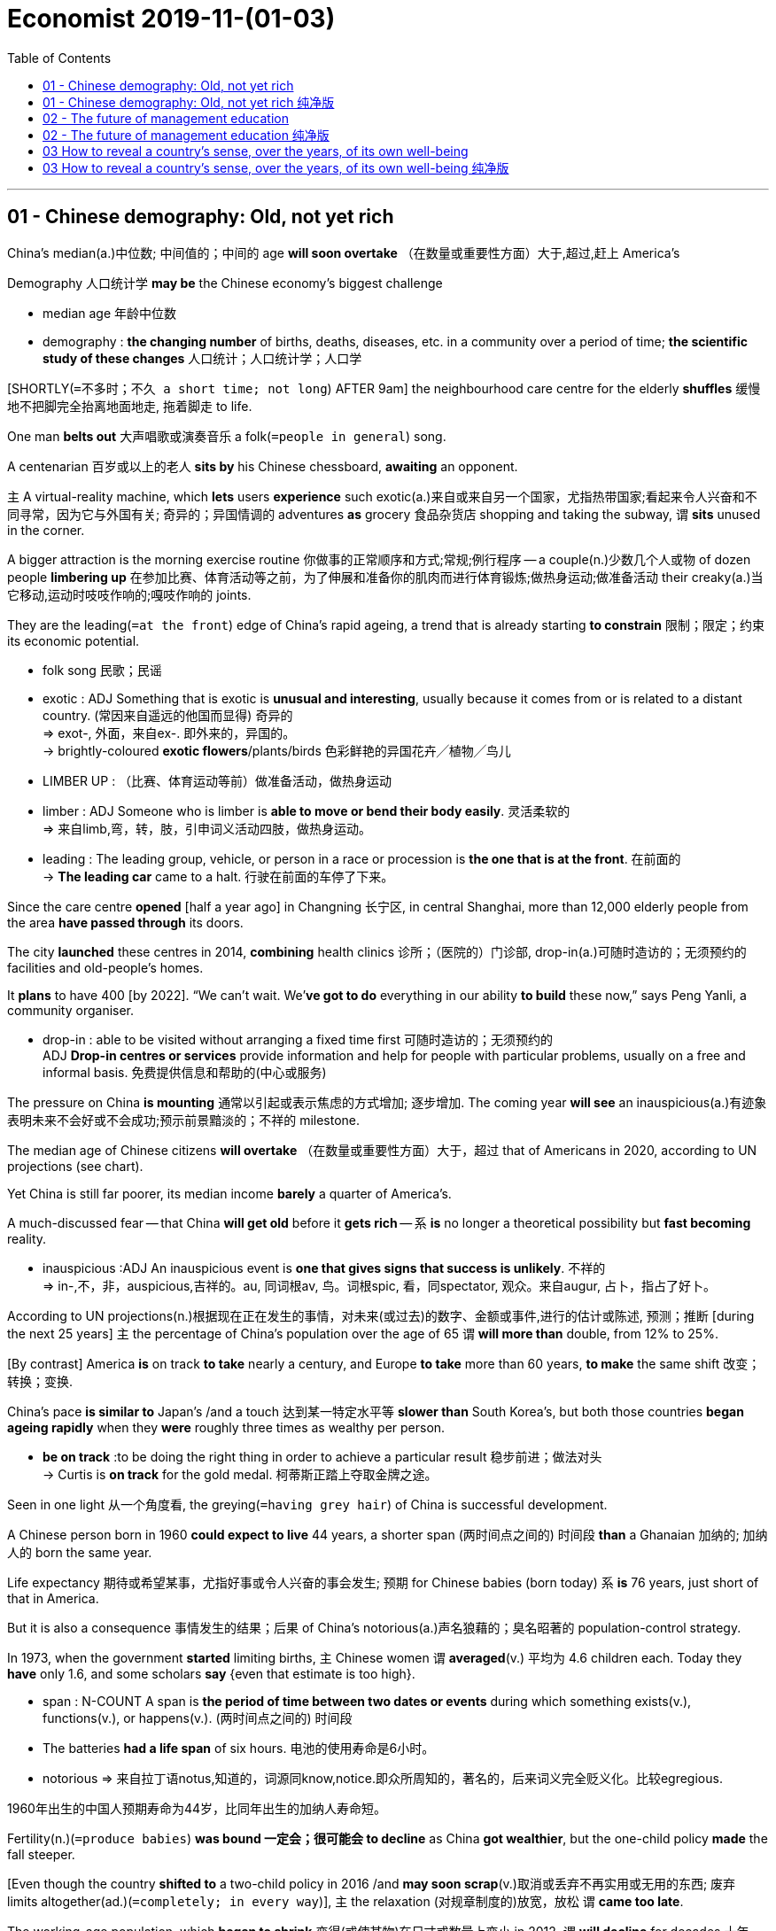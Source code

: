 
= Economist 2019-11-(01-03)
:toc:

---

== 01 - Chinese demography: Old, not yet rich


China’s median(a.)中位数; 中间值的；中间的 age *will soon overtake* （在数量或重要性方面）大于,超过,赶上 America’s

Demography 人口统计学 *may be* the Chinese economy’s biggest challenge
====
- median age 年龄中位数
- demography :  *the changing number* of births, deaths, diseases, etc. in a community over a period of time; *the scientific study of these changes* 人口统计；人口统计学；人口学
====

[SHORTLY(`=不多时；不久 a short time; not long`) AFTER 9am] the neighbourhood care centre for the elderly *shuffles* 缓慢地不把脚完全抬离地面地走, 拖着脚走 to life.

One man *belts out* 大声唱歌或演奏音乐 a folk(`=people in general`) song.

A centenarian 百岁或以上的老人 *sits by* his Chinese chessboard, *awaiting* an opponent.

`主` A virtual-reality machine, which *lets* users *experience* such exotic(a.)来自或来自另一个国家，尤指热带国家;看起来令人兴奋和不同寻常，因为它与外国有关; 奇异的；异国情调的 adventures *as* grocery 食品杂货店 shopping and taking the subway, `谓` *sits* unused in the corner.

A bigger attraction is the morning exercise routine 你做事的正常顺序和方式;常规;例行程序 -- a couple(n.)少数几个人或物 of dozen people *limbering up* 在参加比赛、体育活动等之前，为了伸展和准备你的肌肉而进行体育锻炼;做热身运动;做准备活动 their creaky(a.)当它移动,运动时吱吱作响的;嘎吱作响的 joints.

They are the leading(`=at the front`) edge of China’s rapid ageing, a trend that is already starting *to constrain* 限制；限定；约束 its economic potential.

====
- folk song 民歌；民谣
- exotic : ADJ Something that is exotic is *unusual and interesting*, usually because it comes from or is related to a distant country. (常因来自遥远的他国而显得) 奇异的 +
=> exot-, 外面，来自ex-. 即外来的，异国的。 +
-> brightly-coloured *exotic flowers*/plants/birds 色彩鲜艳的异国花卉╱植物╱鸟儿

- LIMBER UP : （比赛、体育运动等前）做准备活动，做热身运动
- limber : ADJ Someone who is limber is *able to move or bend their body easily*. 灵活柔软的 +
=> 来自limb,弯，转，肢，引申词义活动四肢，做热身运动。

- leading : The leading group, vehicle, or person in a race or procession is *the one that is at the front*. 在前面的 +
-> *The leading car* came to a halt.  行驶在前面的车停了下来。
====

Since the care centre *opened* [half a year ago] in Changning 长宁区, in central Shanghai, more than 12,000 elderly people from the area *have passed through* its doors.

The city *launched* these centres in 2014, *combining* health clinics 诊所；（医院的）门诊部, drop-in(a.)可随时造访的；无须预约的 facilities and old-people’s homes.

It *plans* to have 400 [by 2022]. “We can’t wait. We’*ve got to do* everything in our ability *to build* these now,” says Peng Yanli, a community organiser.
====
- drop-in :  able to be visited without arranging a fixed time first 可随时造访的；无须预约的 +
ADJ *Drop-in centres or services* provide information and help for people with particular problems, usually on a free and informal basis. 免费提供信息和帮助的(中心或服务) 
====

The pressure on China *is mounting* 通常以引起或表示焦虑的方式增加; 逐步增加. The coming year *will see* an inauspicious(a.)有迹象表明未来不会好或不会成功;预示前景黯淡的；不祥的 milestone.

The median age of Chinese citizens *will overtake* （在数量或重要性方面）大于，超过 that of Americans in 2020, according to UN projections (see chart).

Yet China is still far poorer, its median income *barely* a quarter of America’s.

A much-discussed fear -- that China *will get old* before it *gets rich* -- `系` *is* no longer a theoretical possibility but *fast becoming* reality.

====
- inauspicious :ADJ An inauspicious event is *one that gives signs that success is unlikely*. 不祥的 +
=> in-,不，非，auspicious,吉祥的。au, 同词根av, 鸟。词根spic, 看，同spectator, 观众。来自augur, 占卜，指占了好卜。
====

According to UN projections(n.)根据现在正在发生的事情，对未来(或过去)的数字、金额或事件,进行的估计或陈述, 预测；推断 [during the next 25 years] `主` the percentage of China’s population over the age of 65 `谓` *will more than* double, from 12% to 25%.

[By contrast] America *is* on track *to take* nearly a century, and Europe *to take* more than 60 years, *to make* the same shift 改变；转换；变换.

China’s pace *is similar to* Japan’s /and a touch 达到某一特定水平等 *slower than* South Korea’s, but both those countries *began ageing rapidly* when they *were* roughly three times as wealthy per person.

====
- *be on track* :to be doing the right thing in order to achieve a particular result 稳步前进；做法对头 +
-> Curtis is *on track* for the gold medal. 柯蒂斯正踏上夺取金牌之途。 
====

Seen in one light 从一个角度看, the greying(`=having grey hair`) of China is successful development.

A Chinese person born in 1960 *could expect to live* 44 years, a shorter span (两时间点之间的) 时间段 *than* a Ghanaian 加纳的; 加纳人的 born the same year.

Life expectancy 期待或希望某事，尤指好事或令人兴奋的事会发生; 预期 for Chinese babies (born today) `系` *is* 76 years, just short of that in America.

But it is also a consequence 事情发生的结果；后果 of China’s notorious(a.)声名狼藉的；臭名昭著的 population-control strategy.

In 1973, when the government *started* limiting births, `主` Chinese women `谓` *averaged*(v.) 平均为 4.6 children each. Today they *have* only 1.6, and some scholars *say* {even that estimate is too high}.

====
- span : N-COUNT A span is *the period of time between two dates or events* during which something exists(v.), functions(v.), or happens(v.). (两时间点之间的) 时间段 +
- The batteries *had a life span* of six hours.  电池的使用寿命是6小时。
- notorious => 来自拉丁语notus,知道的，词源同know,notice.即众所周知的，著名的，后来词义完全贬义化。比较egregious.
====
1960年出生的中国人预期寿命为44岁，比同年出生的加纳人寿命短。


Fertility(n.)(`=produce babies`) *was bound 一定会；很可能会 to decline* as China *got wealthier*, but the one-child policy *made* the fall steeper.

[Even though the country *shifted to* a two-child policy in 2016 /and *may soon scrap*(v.)取消或丢弃不再实用或无用的东西; 废弃 limits altogether(ad.)(`=completely; in every way`)], `主` the relaxation (对规章制度的)放宽，放松 `谓` *came too late*.

The working-age population, which *began to shrink* 变得(或使某物)在尺寸或数量上变小 in 2012, `谓` *will decline* for decades 十年，十年期 (to come).

[By the middle of the century] `主` it(指 The working-age population) `系` *will be* nearly a fifth 五分之一 smaller *than* it is now.

China will have gone *from* nine working-age adults [per retired person] [in 2000] *to* just two [by 2050].

====
- scrap : V-T If you scrap something, *you get rid of it or cancel it*. 取消; 放弃 +
-> President Hussein *called on* all countries in the Middle East *to scrap nuclear or chemical weapons*.  侯赛因总统呼吁中东各国放弃核武器或化学武器。
- relaxation : [ U ] [ Cusually sing. ] the act of *making a rule or some form of control less strict or severe* （对规章制度的）放宽，放松 +
-> *the relaxation of* foreign currency controls 对外汇管制的放宽
====
劳动年龄人口在2012年开始减少，未来几十年还将继续减少。


The economic impact *is being felt* [in two main ways].

The most obvious(a.) `系` *is* the need *to look after* all the old people.

Pension 养老金；退休金 payouts 付出的巨款 to retired people `谓` *overtook* contributions （给雇主或政府用作医疗保险、养老金等津贴的）定期缴款 by workers in 2014.

According to the Chinese Academy of Social Sciences 中国社会科学院, `主` the national pension fund `谓` *could run out of money* by 2035.

The finance ministry 有特定职责的政府部门 *is taking* small steps *to shore* the system *up* 用大块的木头或金属,支撑住建筑物或其他大型结构的一部分，使其不倒下; 用撑柱支撑 : [in September] it *transferred* （使）转移，搬迁 10% of its stakes 股本；股份 in four giant state-owned financial firms *to* the fund. But far more *is needed*.

Government spending(n.) on pensions and health care `系` *is* about a tenth of GDP, just *over* half the level (usual 通常的；寻常的；惯常的 in older, wealthier countries, which themselves *will have to spend* more *as* they get even older).

====
- shore : N a prop, post, or beam used to support a wall, building, ship in dry dock, etc 支柱 /在干船坞中用来支撑墙、建筑物、船等的支柱、柱子或梁
- *shore sth up* : (1) *to support* part of a building or other large structure *by placing large pieces of wood or metal against or under it* so that it does not fall down 用撑柱支撑 +
(2) *to help to support sth that is weak or going to fail* 支撑；稳住
====

政府在养老金和医疗保健上的支出, 约占GDP的十分之一，仅为较老、较富裕国家通常水平的一半多一点.

The second impact *is* on growth.

Some Chinese economists --  notably(ad.)尤其 Justin Lin 林毅夫 of Peking University -- *maintain* 即使别人不同意或不相信，也要坚持说某事是真的; 坚持（意见）；固执己见 that {ageing(n.) *need not slow* the country down, in part *thanks to* technological advances}.

But another camp 阵营（指观点相同且与持不同观点者对立的集团）, *led by* Cai Fang 蔡昉 of the Chinese Academy of Social Sciences, `谓` *has been winning* the argument so far.

A shrinking labour pool *is pushing up* wages 工资 and, [*as* firms 公司 *spend* more *on* technology *to replace* workers], *pushing down* returns on capital investment.

The upshot 一系列事件的最终结果；结局, Mr Cai *calculates*, `系` *is that* {China’s potential growth rate *has fallen to* about 6.2%} -- almost exactly 恰好,正是如此 where it is today.

The labour shortage *is hitting(v.) not* just companies *but* entire cities.

[*From* Xi’an in the north *to* Shenzhen in the south], `主` municipalities 可以选举自己的政府的城市或城镇;自治市 `谓` *have made* it easier *for* university graduates 大学毕业生；学士学位获得者 *to move in*, *hoping* thereby *to attract* skilled young workers.

随着企业加大技术投入以取代劳动力，资本投资的回报率也在下降。 +
各市都为大学毕业生提供了更便利的条件，希望借此吸引有技能的年轻工人。

`主` China *could*, in theory, `谓` *mitigate* 使某事物不那么有害、严重等; 减轻；缓和 the downside 某事物的缺点或不那么积极的方面;不利方面 *from* its ageing *by boosting* 使某事物增加，变得更好或更成功; 使增长；使兴旺 both labour-force participation and productivity -- that is, *getting* more people *into* work /and more out of them.

Neither is easy.

Retirement ages *are* very low in China (in many jobs, 60 for men /and 50 for women), but the government *has resisted* raising them *for fear of* a backlash(n.)（对社会变动等的）强烈抵制，集体反对.

And a return to state-led 国家主导的 growth under Xi Jinping `谓` *appears* to be hurting productivity.

As George Magnus, an economist, *writes* in “Red Flags: Why Xi’s China is *in Jeopardy*(n.) 处于危险的位置或情况，可能会迷路或受伤;处于危险境地；受到威胁”, demography 人口统计学 *is not* destiny 发生在某人身上或将来会发生在他们身上的事情，尤其是他们无法改变或避免的事情; 命运,定数, and China *has* time *to change course*.

“The bad news, though, *is that* {the time (that is available) *is passing by rapidly*},” he says.

====
- mitigate => 来自拉丁语mitigare,成熟，变软，温顺，来自mitis,成熟的，柔软的，-ig,做，词源同agent.引申词义减轻，缓和。
- backlash : N-SING A *backlash against* a tendency or recent development in society or politics is *a sudden, strong reaction against it*. (对政治或社会变化的) 强烈反应 +
...*the male backlash*(n.) against feminism.  …男性对女权主义的强烈反应。

- Jeopardy :PHRASE If someone or something is *in jeopardy*, they are *in a dangerous situation where they might fail, be lost, or be destroyed*. 处于险境
====

One piece of good news *is that* China *is thinking creatively about* how to look after the swelling 膨胀；肿胀 ranks 一行或一排人或物 of pensioners 领养老金（或退休金、抚恤金）者.

Traditionally, children *have been expected* to care for their elderly parents, which *helps explain* why public investment in old-age homes 养老院 *has been* minimal.

But most families now *have* just one child, and that child *is working*.

Suzhou, a wealthy city near Shanghai, *shows* how China *can take advantage of* its scale.

In 2007 Lu Zhong 人名, an entrepreneur 创业者，企业家（尤指涉及财务风险的）, *founded* Jujiale 居家乐 *as* a “virtual retirement home”, *dispatching* 送某人[某物]到某地，尤指为特殊目的;派遣；调遣；派出 helpers *to* private homes [on demand].

It now *has* 1,800 employees *serving* 130,000 retired people. ⑦ Mr Lu says that {it *needs to grow* by about 15% a year *to keep up with* demand}.

====
- *swell (v.)~ (up)* : to become bigger or rounder 膨胀；肿胀 +
-> Her arm was beginning *to swell up* where the bee had stung her. 她胳膊给蜜蜂蜇了，肿了起来。 +
- *swell (v.)~ (sth) (to sth)* : *to increase or make sth increase in number or size* （使）增加，增大，扩大 + 
-> Last year's *profits were swelled* by a fall in production costs. 去年因生产成本下降，利润有所增加。
====


Yet that *is* a silver lining 内衬；衬里 in a grey-haired cloud.

[On October 1st] China *celebrated* the 70th anniversary of the People’s Republic.

By the centenary 第100周年纪念 in 2049, Mr Xi *has vowed* 作出正式而严肃的承诺,或真实的正式声明;起誓；立誓；发誓, China *will have developed to the point that* its strength is plain(a.)容易看到或理解的;清楚的；明显的 for the world to see.

But as Ren Zeping 任泽平, a prominent 重要的；著名的；杰出的 economist, *tartly(`=说话尖锐而令人不快地`) noted* in a recent report, the median age in China in 2050 *will be* nearly 50, *compared with* 42 in America and just 38 in India.

That, he wrote, *raised* a question: “Can we *rely on* this kind of demographic structure *to achieve* national rejuvenation 恢复到更年轻状态的行为; 返老还童；恢复活力?”

====
- lining : N-VAR The lining of something such as a piece of clothing or a curtain is *a layer of cloth attached to the inside of it* in order to make it thicker or warmer, or in order to make it hang better. 内衬

- plain : ADJ If a fact, situation, or statement is plain, *it is easy to recognize or understand*. 清楚的 +
-> *He made it plain that* we should leave. 他明确表示要我们离开。 +
-> The facts *were plain to see* . 事实显而易见。

- tart :  酸的；酸涩的 / 尖酸的；刻薄的 => 来自古法语 tarte, 甜馅饼， 来 自拉丁语 torta panis, *来自 torta, 旋转的，扭曲的*， 词源同 torture,panis,面包，词源同 pantry.引申俚语义妓女，骚货。
====

---

== 01 - Chinese demography: Old, not yet rich 纯净版

Old, not yet rich

China’s median age *will soon overtake* America’s

Demography *may be* the Chinese economy’s biggest challenge

Nov 2nd 2019 | SHANGHAI

SHORTLY AFTER 9am the neighbourhood care centre for the elderly *shuffles to life*. One man *belts out* a folk song. A centenarian *sits by* his Chinese chessboard, *awaiting* an opponent. A virtual-reality machine, which *lets* users *experience* such exotic adventures *as* grocery shopping and *taking* the subway, *sits* unused in the corner. A bigger attraction *is* the morning exercise routine — a couple of dozen people *limbering up* their creaky joints. They *are* the leading edge of China’s rapid ageing, a trend that *is already starting to constrain* its economic potential.

Since the care centre *opened* half a year ago in Changning, in central Shanghai, more than 12,000 elderly people from the area *have passed through* its doors. The city *launched* these centres in 2014, *combining* health clinics, drop-in facilities and old-people’s homes. It *plans to have* 400 by 2022. “We *can’t wait*. We’*ve got to do* everything in our ability *to build* these now,” says Peng Yanli, a community organiser.

The pressure on China *is mounting*. The coming year *will see* an inauspicious milestone. The median age of Chinese citizens *will overtake* that of Americans in 2020, according to UN projections (see chart). Yet China *is* still far poorer, its median income barely a quarter of America’s. A much-discussed fear — that China *will get old* before it *gets rich* — *is* no longer a theoretical possibility but *fast becoming* reality.

According to UN projections, during the next 25 years the percentage of China’s population over the age of 65 *will more than* double, from 12% to 25%. [By contrast] America *is* on track *to take* nearly a century, and Europe *to take* more than 60 years, *to make* the same shift. China’s pace *is similar to* Japan’s and a touch *slower than* South Korea’s, but both those countries *began ageing rapidly* when they *were* roughly three times as wealthy per person.

*Seen in one light*, the greying of China *is* successful development. A Chinese person *born* in 1960 *could expect to live* 44 years, a shorter span *than* a Ghanaian *born* the same year. Life expectancy for Chinese babies *born* today *is* 76 years, just short of that in America. But it is also a consequence of China’s notorious population-control strategy. In 1973, when the government *started limiting* births, Chinese women *averaged* 4.6 children each. Today they have only 1.6, and some scholars *say* even that estimate is too high.

Fertility *was bound to decline* as China *got wealthier*, but the one-child policy *made* the fall steeper. Even though the country *shifted to* a two-child policy in 2016 and *may soon scrap limits* altogether, the relaxation *came* too late. The working-age population, which *began to shrink* in 2012, *will decline* for decades (*to come*). By the middle of the century it *will be* nearly a fifth smaller *than* it is now. China *will have gone from* nine working-age adults per retired person in 2000 *to* just two by 2050.

The economic impact *is being felt* in two main ways. The most obvious *is* the need *to look after* all the old people. Pension payouts *to* retired people *overtook* contributions by workers in 2014. According to the Chinese Academy of Social Sciences, the national pension fund *could run out of money* by 2035. The finance ministry *is taking* small steps *to shore* the system *up*: in September it *transferred* 10% of its stakes in four giant state-owned financial firms *to* the fund. But far more *is needed*. Government spending(n.) on pensions and health care *is* about a tenth of GDP, just *over* half the level (usual in older, wealthier countries, which themselves *will have to spend* more *as* they get even older).

The second impact *is* on growth. Some Chinese economists — notably Justin Lin of Peking University — *maintain* that {ageing *need not slow* the country *[down]*}, in part *thanks to* technological advances. But another camp, *led by* Cai Fang of the Chinese Academy of Social Sciences, *has been winning* the argument so far. A shrinking labour pool *is pushing up* wages and, as firms *spend* more *on* technology *to replace* workers, *pushing down* returns on capital investment. The upshot, Mr Cai *calculates*, is that {China’s potential growth rate *has fallen to* about 6.2%} — almost exactly where it is today. The labour shortage *is hitting* not just companies but entire cities. *From* Xi’an in the north *to* Shenzhen in the south, municipalities *have made it easier* for university graduates *to move in*, *hoping* thereby *to attract* skilled young workers.

China *could*, in theory, *mitigate* the downside *from* its ageing *by boosting* both labour-force participation and productivity — that *is*, *getting* more people *into* work and more *out of* them. Neither *is* easy. Retirement ages *are* very low in China (in many jobs, 60 for men and 50 for women), but the government *has resisted* raising them *for fear of* a backlash. And a return to state-led growth under Xi Jinping *appears to be hurting* productivity. As George Magnus, an economist, *writes* in “Red Flags: Why Xi’s China *is* in Jeopardy”, demography *is not* destiny, and China *has* time *to change* course. “The bad news, though, *is* that {the time that is available *is passing by rapidly*},” he says.

One piece of good news *is* that {China *is thinking creatively about* how to look after the swelling ranks of pensioners}. Traditionally, children *have been expected to care for* their elderly parents, which *helps explain* why public investment in old-age homes *has been minimal*. But most families now *have* just one child, and that child *is working*. Suzhou, a wealthy city near Shanghai, *shows* how China *can take advantage of* its scale. In 2007 Lu Zhong, an entrepreneur, *founded* Jujiale *as* a “virtual retirement home”, *dispatching* helpers *to* private homes on demand. It now *has* 1,800 employees *serving* 130,000 retired people. Mr Lu *says* that {it *needs to grow* by about 15% a year *to keep up with* demand}.

Yet that *is* a silver lining [in a grey-haired cloud]. [On October 1st] China *celebrated* the 70th anniversary of the People’s Republic. By the centenary in 2049, Mr Xi *has vowed*, China *will have developed to the point* that its strength *is* plain *for* the world to see. But *as* Ren Zeping, a prominent economist, *tartly noted* in a recent report, the median age in China in 2050 *will be* nearly 50, *compared with* 42 in America and just 38 in India. That, he wrote, *raised* a question: “Can we *rely on* this kind of demographic structure *to achieve* national rejuvenation?”

---

== 02 - The future of management education

We *have obtained* a copy (`=a single example of a book, newspaper, etc`)of a recent letter to a business dean(`=a person in a university who is in charge of a department of studies`)
====
- copy : *a single example of* a book, newspaper, etc. of which many have been made （书、报纸等的）一本，一册，一份 +
-> The book sold *20 000 copies* within two weeks. 这本书在两周内销售了2万册。
====

Nov 2nd 2019

Dear Dean Whiteboard,

*ON BEHALF OF* 代表（或代替）某人 the trustees(`=someone with legal control of money or property that is kept or invested for another person, company, or organization`)（财产的）受托人 of the Gordon Gekko Business School, I *write* with a helicopter view on our beloved(`=you feel great affection for`) institution. ② There is good news and bad. First, congratulations *are* in order. Under your leadership, GorGeBS *has again been named by* The Economist *as* one of the world’s top 100 business schools.
====
- 文中所说的“戈登盖柯商学院”实际上并不存在，这里只是代指了MBA的精英商学院，以此来展开对MBA教育的探讨。在后面将其简写为了GorGeBS。
- First, congratulations are in order.
*这里的 In order指的依次、按顺序。* 前一句中作者说了有好消息，还有坏消息。紧跟着作者就先祝贺，说好消息。
- *in order (to do sth)* : ( formal ) allowed according to the rules of a meeting, etc. 符合议事规则 +
-> Is it *in order* to speak now? 依规定现在可以发言了吗？
- Helicopter view : a general description or opinion of a situation, rather than a detailed one.
====

The bad news is that {`主` our best-of-breed(a.)(`=denoting the most successful technology in a particular field`) status `系` *is* in jeopardy(n.)(`=in a dangerous position or situation and likely to be lost or harmed`) because `主` the very business model of our school `谓` *faces* tectonic(`=relating to the structure of the Earth's surface or crust`) challenges (see article)}. ② Demand *is plunging*(`=to decrease suddenly and quickly`). Our MBA applications(`=a formal (often written) request for sth`) *are down* by a quarter. ③ Across America, applications to business schools *have fallen* for five years [in a row](`=it happens in exactly the same way each time`). ⑤ Even at Harvard, they *are down* this year by about 6%.
====
- our best-of-breed status is in jeopardy : Breed作名词讲，可以指（动植物的）品种，种类，也可以指不同类型的人或物的种类，文中best-of-breed status（品种）最优的地位
-  in jeopardy : PHRASE If someone or something is *in jeopardy*, they are *in a dangerous situation where they might fail, be lost, or be destroyed*. 处于危险境地；受到威胁

- tectonic => 来自希腊语 tekton,建造，构造，来自 PIE*teks,纺织，编织，词源同 texture,technology.后特别用于指地壳板块形成或构造。 +
Tectonic形容词，本意指地壳构造的，引申义用来指（变化、发展等）非常重要的；具有重大影响的，可与significant, substantial, major, earthshaking 等替换. +
-> He led the company *through a period of tectonic shifts* in the movie industry.
他领导公司度过了一段电影业发生了翻天覆地变化的时期。

- plunge : (v.)( of prices, temperatures, etc. 价格、温度等 ) *to decrease suddenly and quickly* 暴跌；骤降；突降
- plunging : ( of a dress, blouse , etc. 连衣裙、女衬衫等 ) cut in a deep V shape at the front 低领的；凹领的；深开领的

- *in a row* : if sth happens several times in a row , *it happens in exactly the same way each time*, and nothing different happens in the time between 连续几次地;接连几天（等）地 +
-> Inflation *has fallen* for the third month *in a row*. 通货膨胀率连续第三个月在下降。

- 在表述“连续N天/月/年”这样的概念时，在外刊中常见的表达有以下几种： +
* For N consecutive days and counting（注意and counting有持续增长的意思） +
* N Successive days +
* N days/months/years, etc. running (这里注意running置于数字和year、day或time等名词后，表示同样的事一再重复，连续) +
* N days/months/years, etc. in a row
for hours, days, etc. on end : 连续数小时／几天（等等）
====

One reason *is* a drop in international applicants, many of whom *are put off*(`=to cancel a meeting or an arrangement`) by America’s anti-immigration policies. ② But before you *rush to blame* all those law graduates *staffing*(`=to work in an institution, a company, etc.; to provide people to work there`) up government departments, the bigger factor is that {we *are charging*(`=to ask an amount of money for goods or a service`) too much}. ③ Our MBA costs *nearly twice as much as* it did a decade ago, but nobody *believes* {we are *delivering*(`=to take sb somewhere`) twice as much value}.
====
- *PUT STH OFF* : to change sth to a later time or date 推迟；延迟 +
-> We've had to *put off our wedding* until September. 我们只得把婚期推迟到九月。

- *PUT SB OFF* : (1) *to cancel a meeting or an arrangement* that you have made with sb 取消，撤销（与某人的会晤或安排） +
(2) *to make sb dislike sb/sth* or *not trust them/it* 使反感；使疏远；使不信任 +
-> She's very clever but her manner does tend *to put people off*. 她人很精明，但态度令人反感。 +
(3)( also ˌput sb ˈoff sth ) *to disturb sb* who is trying to give all their attention to sth that they are doing 搅扰；使分神 +
-> *Don't put me off* when I'm trying to concentrate. 别在我要集中精神时打扰我。

- But before you rush to blame ..., the bigger factor is that we are charging too much. 
Before从句所指之事，有时其实是"你不希望它发生, 或你希望避免它发生"的事情，当表达这个意思时，翻译成“在……之前”就不太合适了。因此翻译成“不要急着(去做不应该去做的事)……”更符合语境，而不是“在急着(批判已经做的事情)……之前”。 +
一些通常同否定相联系的副词，也会出现在before引导的从句之中，比如：
-> The Fed would tolerate a recession *before* again permitting inflation to go bunkers. 联储大概会宁可容忍一次衰退，也不会再让通货膨胀成为脱缰之马。

- before you rush to blame all those law graduates *staffing*(v.) up government departments :  Staff名词，员工，作动词讲，指成为员工，（为机构）提供人员.

- *deliver (v.) ~ (sth) (to sb/sth)* : to take goods, letters, etc. to the person or people they have been sent to; to take sb somewhere 递送；传送；交付；运载 +
-> Do you *have your milk delivered*? 你的牛奶是让别人送吗？
====
许多学生被美国的反移民政策拒之门外。但是先别急着指责那些就职于政府部门的法学毕业生，更重要的原因是我们收费过高。


We *are also failing to grapple(`=to take a firm hold of sb/sth and struggle with them`) with* technological disruption(`=to make it difficult for sth to continue in the normal way`). ② `主` The time (I *spent* getting my MBA [on our leafy(`=having a lot of leaves`) campus by the fountainhead(`=a source or origin`) of the River Rand]) *constituted*(`=to be considered to be sth`) two of the best years of my life. ③ Even so, I *am beginning to think that* your dogged(a.)(`=showing determination; not giving up easily`) defence of a bricks-and-mortar 建筑物;实体的 strategy *is* wrong-headed(`=having or showing bad judgement`). ④ Online business education *can deliver* world-class thought leadership, too.
====
- *Fail to do sth 本意指失败，后多用来指"未能做到某事"，可以指“想做而做不成”，也可以指 “本应该做而没有做”*，也是外刊中的常见表达： +
-> In fact, I *fail to see* the slightest reason for bringing these points up.
实际上，我看不出有丝毫理由把这几点扯出来。 +
-> Many of the country’s beaches *fail to meet* minimum standards of cleanliness.
这个国家的海滩，有许多不符合的卫生标准。

- *grapple (v.)~ (with sb/sth)* :  to take a firm hold of sb/sth and struggle with them 扭打；搏斗 +
- *grapple (v.)~ (with sth)* : to try hard to find a solution to a problem 努力设法解决 

- disrupt => dis-分离,分开 + -rupt-打断,破坏 +
-> Demonstrators succeeded in *disrupting the meeting*. 示威者成功地扰乱了会议。

- dogged : a. [ usually before noun ] ( approving ) *showing determination; not giving up easily* 顽强的；坚持不懈的 +
-> dogged determination/persistence 顽强的决心╱毅力 +
-> their *dogged defence* of the city 他们对城市的严防死守

- Even so, I am beginning to think that your dogged defence of *a bricks-and-mortar strategy* is wrong-headed.  +
*Bricks and mortar 字面意思指砖和泥浆，中间不加连字符可以指“房产；有形资产”，中间加连字符可以用作形容词Bricks-and-mortar 指实体的、线下的，与“online线上的”对应*： +
-> I was nearly 40 when I finally *invested in bricks and mortar*.
我快40了才置下一处房产。 +
-> Consumers also are shopping more at home, shunning(v.)(`=to avoid sb/sth`) *brick-and-mortar retail* for e-commerce. 消费者们现在更多的是在家网购，避免了去实体店购物。

====
我们也未能应对技术颠覆。我在兰德河源头绿树成荫的校园里攻读MBA的时光，是我人生中最美好的两年。即便如此，我开始认为，你执意死守实体战略是错误的。在线商业教育也可以提供一流的思想领导力。


Worse, the relevance(n.)(`=Something's relevance to a situation or person is its importance or significance in that situation or to that person. 相关性`) of our curriculum 全部课程 *is being challenged*. ② `主` The students *roaming*(`=to walk or travel around an area without any definite aim or direction`) our hallowed(a.)(`=respected and important`) halls today `系` *are not* the red-blooded(a.)(`=full of strength and energy, often sexual energy`), Darwinian 达尔文进化论学说的 capitalists 资本主义者 who *used to strive for* business degrees. ③ They are in a very different mind space, *demanding* that {we *go beyond* our traditional teachings on the primacy(`=the fact of being the most important person or thing`) of shareholder value *to embrace* stakeholder value}.
====
- 注意文中最后有两个value:  shareholder 与 stakeholder 的区别是: +
- shareholder : an owner of shares in a company or business 股东
- stakeholder : a person or company that is involved in a particular organization, project, system, etc., especially because they have invested money in it. （某组织、工程、体系等的）参与人，参与方；有权益关系者 +
-> The government has said it wants to create *a stakeholder economy* in which all members of society feel that they have an interest in its success. 政府表示希望建立一种人人参与的经济模式，让社会全体成员觉得其繁荣将给每个人带来利益。
====


如今，在我们神圣的殿堂里徜徉的学生，不再是那些曾经为商学学位而奋斗的热血的、达尔文主义的资本家。他们处在一个非常不同的思维空间，要求我们超越传统的关于股东价值至上的教导，囊括利益相关者价值。

Going forward, we need three priorities(`=the most important thing you have to do or deal with before everything else you have to do`). ② First, *to get* costs *under control*. The soup-to-nuts 一应俱全;应有尽有,全过程 cost for an MBA at Stanford *is* $232,000 -- out of our ballpark(`=an area or a range within which an amount is likely to be correct or within which sth can be measured （数额的）变动范围；可量范围`). ③ `主` The five-star accommodation(`=a place to live, work or stay in`), gourmet(`=a person who knows a lot about good food and wines and who enjoys choosing, eating and drinking them`) cuisine(`=the food served in a restaurant (usually an expensive one)`) and other perks(`=something you receive as well as your wages for doing a particular job`) on our campus(`=the buildings of a university or college and the land around them`) `系` *are* way(`=a particular condition or state`) over the top. ④ So *are* some of our packages, even if we *haven’t got* quite as *carried away*(`=to get very excited or lose control of your feelings`) as Columbia Business School, which, it *was recently revealed*(`=to make sth known to sb`), *paid* over $420,000 a year *to* a professor (teaching three classes a year) and $330,000 *to* untenured (学术或其他职位)非永久性的,非终身职位的 junior(`=having a low rank in an organization or a profession`) faculty(`=all the teachers of a particular university or college`).
====
- ballpark : [ sing. ] an area or a range within which an amount is likely to be correct or within which sth can be measured （数额的）变动范围；可量范围 +
-> The offers for the contract were all *in the same ballpark* . 本合同的所有开价均在同一范围内。 +
-> Give me *a ballpark figure* (= a number that is approximately right) . 给我个大致恰当的数字。
- cuisine : 烹饪；风味/（通常指昂贵的饭店中的）饭菜，菜肴 => 词源同cook,culinary.
- perk => 缩写自perquisite,津贴，额外补贴。

- *BE/GET CARRIED AWAY* : to get very excited or lose control of your feelings 变得很激动；失去自制力 +
-> *I got carried away* and started shouting at the television. 我激动得不能自持，冲着电视机大叫起来。

- tenured : ( of an official job 公职 ) that you can keep permanently 终身的；长期保有的 +
=>  -ten-握,持有 + -ure名词词尾 +
-> a tenured post 终身职位

- junior => 字母J十分年轻，最初是根据字母 i 派生而来的。Y做辅音时和J发音类似，二者有时可以通转，如 *junior（年少的）中的jun-对应于young（年轻的）中的youn。* 同源词juvenile（青少年的）。推荐喜剧电影《奇怪的她》，关于返老还童，欢乐且温馨。

- faculty => 来自词根fact, 做，词源同fact,effect.即做事情的能力，才能等。后用来指全体教职员。
====
展望未来，我们需要三个重点。首先，控制成本。斯坦福大学MBA的全覆盖费用是23.2万美元，一个超出我们预算的数字。我们学校五星级的住宿、美食和其他福利实在是太好了。我们的一些薪酬也是如此，尽管我们还没有像哥伦比亚商学院那样欣喜若狂。最近有消息披露，哥伦比亚商学院每年向每位教授支付42万美元，一年教三门课，还向未获得终身职位的初级教师支付33万美元。

But that is low-hanging 低悬的;容易得到的 fruit. We also *should embrace* technology. ② Some schools *offer* hybrid 杂交的;（不同事物的）混合物 degrees, *mixing* the soft skills learned on campus *with* the convenience of digital delivery(`=the way in which sb speaks, sings a song, etc. in public`). ③ Boston University’s Questrom School of Business *has gone the whole hog*(`=to do sth thoroughly or completely`) and now *offers* its full MBA online for just $24,000. ④ [If we *do not adapt*(`=to change your behaviour in order to deal more successfully with a new situation`)] it *will eat* our lunch. ⑤ And we *need to get better* at teaching technology. ⑥ Our curriculum *ought to drill down*(`=to go to deeper levels of an organized set of data on a computer or a website in order to find more detail`) on the technical skills employers want, *to deal with* artificial intelligence and data analytics. ⑦ *No wonder* {firms themselves *are stepping up*(`=to come forward`)}. ⑧ Accenture 埃森哲咨询公司 alone *spends* $1bn *training* staff in-house(a./ad.)(`=existing or happening within a company or an organization`); the Silicon Valley giants *spend* even more. ⑨ Those investments *are cannibalising*(`=to reduce the sales of one of its products by introducing a similar new product`) executive education, our cash cow 母牛；奶牛.
====
- hog （尤指喂肥供食用的）猪
- *go the whole hog* :( informal ) to do sth thoroughly or completely 彻底地做某事；贯彻到底
- cannibalize : (v.)( business 商 ) ( of a company 公司 ) to reduce the sales of one of its products by introducing a similar new product 同类相食（以推出一种类似新产品来减少某种产品的销售） +
V-T If one of a company's products *cannibalizes*(v.) the company's sales, *people buy it instead of any of the company's other products*. 冲击(公司其它产品销量) +
=> 来自cannibal的比喻义，即将一个机器的零部件拆做另一个机器使用好比人吃人。当哥伦布抵达西印度群岛时，他问土人他在什么地方。当他被告知他来到了Caniba人的地域，不久在西班牙乃至在欧洲Canibales 一词即被用作“食人生番”的同义词。联想记忆: Caribbean：adj.加勒比人的，加勒比海的，加勒比语的n.加勒比海
====

但那是唾手可得的成果。我们也应该结合技术。有些学校提供混合型学位，将在校学到的软技能与数字化授课的便利结合起来。波士顿大学奎斯特罗姆商学院不惜一切代价，现在仅以2.4万美元的价格在线提供其完整的MBA课程。如果我们不适应，它会吃掉我们的午餐。我们需要在教学技术方面做得更好。我们的课程应该深入挖掘雇主需要的技术技能，以应对人工智能和数据分析。难怪公司自己也在加紧步伐。仅埃森哲一家就花费10亿美元内部培训员工；硅谷巨头们的花费甚至更多。这些投资正在蚕食我们的摇钱树——高管教育。

The trickiest(`=difficult to do or deal with`) challenge *is dealing with* the backlash against capitalism. ② As future CEOs, our charges *must manage* the conflicting demands (*placed on* firms *by* myriad(`=an extremely large number of sth`) interested parties) *while still fulfilling* their fiduciary(`=involving trust, especially in a situation where a person or company controls money or property belonging to others`) duties *to* shareholders. ③ The curriculum *can no longer rely on* one-dimensional 一维, 单向度 case studies. We *need to be better* at *playing back* 回放 (磁带、电影) the trade-offs(n.)妥协; 交换 *facing* bosses *navigating*(`=to sail along, over or through a sea, river etc`) a 3D environment.
====
- myriad : ( literary ) an extremely large number of sth 无数；大量 +
-> Designs are available *in a myriad of colours*. 各种色彩的款式应有尽有。 +
=> 来自希腊语myrias,大量的，无数的，一万，*可能来自PIE meu,流动，流出，水流，词源同emanate,marine.* 即由流动的水引申词义丰饶的，许多的，无数的。需注意的是，该词在古希腊语为单个词所表示的最大数。词义演变比较abundant.

- *trade-off* : N-COUNT A trade-off is a situation where you make a compromise between two things, or where you exchange all or part of one thing for another. 妥协; 交换 +
*the act of balancing two things that you need or want* but which are opposed to each other （在需要而又相互对立的两者间的）权衡，协调 +
-> ...*the trade-off* between inflation and unemployment.  ...通胀和失业之间的妥协。
====

最棘手的挑战是应对资本主义的反弹。作为未来的首席执行官，我们的职责必须处理好无数利益相关方对公司提出的相互冲突的要求，同时还要履行对股东的受托责任。课程不能再依赖单一的个案研究。我们需要更好地回放在3D环境中老板们面临的权衡。

The threat(`=a person or thing that is likely to cause trouble, danger, etc`) is existential(`=connected with human existence`). ② In the past five years, nearly a tenth 十分之一 of the full-time MBA programmes in America *have disappeared*. ③ From Florida to Iowa, business schools *have stopped offering* the degree altogether. ④ If we are to survive, *never mind* {*elevate*(`=to make the level of sth increase`) GorGeBS *to* the top of the rankings}, we *need to start thinking* outside the box and *spearhead*(v.)(`=to begin(v.) an activity or lead(v.) an attack against sb/sth 领导 (一场运动或袭击)`) the next management revolution.

Let’s *touch base*(`=to make contact with sb again`) offline soon.

威胁是存在的。在过去的五年里，美国近十分之一的全日制MBA课程消失了。从佛罗里达州到爱荷华州，商学院已经完全停止提供这种学位。如果我们想要生存下去，不要只追求把戈登•盖柯商学院提升到排行榜的顶端，我们需要开始跳出固有思维模式，引领下一次管理革命。 +
让我们尽快触底反弹。

====
- spearhead : V-T If someone spearheads(v.) a campaign or an attack, *they lead it*. 领导 (一场运动或袭击) (本意是名词"矛头") +
-> *She is spearheading a nationwide campaign* against domestic violence. 
 她正在领导一场反对家庭暴力的全国性运动。
====


---

== 02 - The future of management education 纯净版

The future of management education

We *have obtained* a copy of a recent letter to a business dean


Nov 2nd 2019

Dear Dean Whiteboard,

*ON BEHALF OF* the trustees of the Gordon Gekko Business School, I *write* with a helicopter view *on* our beloved institution. There is good news and bad. First, congratulations *are* in order. Under your leadership, GorGeBS *has again been named by* The Economist *as* one of the world’s top 100 business schools.

The bad news is that {our best-of-breed status *is* in jeopardy because the very business model of our school *faces* tectonic challenges (see article)}. Demand *is plunging*. Our MBA applications *are down* by a quarter. Across America, applications to business schools *have fallen* for five years in a row. Even at Harvard, they *are down* this year by about 6%.

One reason *is* a drop in international applicants, many of whom *are put off* by America’s anti-immigration policies. But before you *rush to blame* all those law graduates *staffing* up government departments, the bigger factor is that {we *are charging* too much}. Our MBA *costs* nearly twice as much as it did a decade ago, but nobody *believes* {we *are delivering* twice as much value}.

We *are also failing to grapple with* technological disruption. The time (I *spent* getting my MBA on our leafy campus by the fountainhead of the River Rand) *constituted* two of the best years of my life. Even so, I *am beginning to think* that {your dogged defence of a bricks-and-mortar strategy *is* wrong-headed}. Online business education *can deliver* world-class thought leadership, too.

Worse, the relevance of our curriculum *is being challenged*. The students (*roaming* our hallowed halls today) *are not* the red-blooded, Darwinian capitalists who *used to strive for* business degrees. They *are* in a very different mind space, *demanding* that {we *go beyond* our traditional teachings on the primacy of shareholder value *to embrace* stakeholder value}.

*Going forward*, we *need* three priorities. First, *to get* costs *under control*. The soup-to-nuts cost(n.) for an MBA at Stanford *is* $232,000 — out of our ballpark. The five-star accommodation, gourmet cuisine and other perks on our campus *are* way(n.) over the top. So *are* some of our packages, even if we *haven’t got* quite *as carried away as* Columbia Business School, which, it *was recently revealed*, *paid* over $420,000 a year *to* a professor (*teaching* three classes a year) /and $330,000 *to* untenured junior faculty.

But that *is* low-hanging fruit. We also *should embrace* technology. Some schools *offer* hybrid degrees, *mixing* the soft skills (learned on campus) *with* the convenience of digital delivery. Boston University’s Questrom School of Business *has gone the whole hog* and now *offers* its full MBA online *for* just $24,000. [If we *do not adapt*] it *will eat* our lunch. And we *need to get better* at teaching technology. Our curriculum *ought to drill down* on the technical skills (employers *want*), *to deal with* artificial intelligence and data analytics. *No wonder* {firms themselves *are stepping up*}. Accenture alone *spends* $1bn training staff in-house; the Silicon Valley giants *spend* even more. Those investments *are cannibalising* executive education, our cash cow.

The trickiest challenge *is dealing with* the backlash against capitalism. As future CEOs, our charges *must manage* the conflicting demands (*placed on* firms by myriad interested parties) while still *fulfilling* their fiduciary duties *to* shareholders. The curriculum *can no longer rely on* one-dimensional case studies. We *need to be better* at *playing back* the trade-offs (*facing* bosses *navigating* a 3D environment).

The threat *is* existential. In the past five years, nearly a tenth of the full-time MBA programmes in America *have disappeared*. From Florida to Iowa, business schools *have stopped offering* the degree altogether. If we *are to survive*, *never mind* {*elevate* GorGeBS *to* the top of the rankings}, we *need to start thinking* outside the box and *spearhead*(v.) the next management revolution.

Let’s *touch base* offline soon.

---


== 03 How to reveal a country’s sense, over the years, of its own well-being

*DO* A COUNTRY’S inhabitants(`=a person or an animal that lives in a particular place`) *get happier* as it gets richer? ② Most governments *seem to believe so*, *given* their relentless(a.)(`=not stopping or getting less strong`) focus on *increasing GDP* year by year. ③ Reliable(`=that is likely to be correct or true`), long-term evidence (*linking* wealth *and* happiness) *is, however, lacking*. ④ And `主` measuring(v.) well-being `系` *is [itself] fraught(a.)(`=filled with sth unpleasant`) with problems*, since it *often relies on* surveys that *ask* participants *to assess*(`=to make a judgement about the nature or quality of sb/sth`) their own levels of happiness [*subjectively*] 主观地；臆想地.

====
- *fraught : adj. ~ with sth* : filled with sth unpleasant 充满（不愉快事物）的 +
=> 来自freight(（海运、空运或陆运的）货物；货运)的拼写变体，原指船只装满货物的，满载的。后来该词用于心理学术语，指心里面装满担子的，忧虑的。/ freight => 来自Proto-Germanic*fra-aigan, *fra, 整个的，*aigan, 拥有，所有，词源同own.即所有物，装上船的，发货的。其原义仅指水运或船运，后词义通用化。 +
-> a situation *fraught with danger/difficulty/problems* 充满危险╱困难重重╱问题成堆的局面
====


一个国家越富有，它的居民就越幸福吗?大多数政府似乎都是这么认为的，因为他们一直致力于逐年提高GDP。然而，将财富和幸福联系起来的可靠而长期的证据是缺乏的。衡量幸福本身就充满了问题，因为它往往依赖于调查，要求参与者主观地评估自己的幸福水平。

Daniel Sgroi of the University of Warwick /and Eugenio Proto of the University of Glasgow, both in Britain, *think*, nevertheless(adv.)(`=despite sth that you have just mentioned 尽管如此；不过；然而`), that {they *have* an answer}. ② By *examining*(`=look at it carefully`) millions of books and newspaper articles *published* since 1820 in four countries (America, Britain, Germany and Italy), `主` they *have developed* what (they *hope*) *is* an objective(a.)(`=not influenced by personal feelings or opinions; considering only facts`) measure of each place’s historical happiness. ③ And their answer *is* that {wealth *does bring* happiness, but some other things *bring* more of it}.

然而，英国华威大学的丹尼尔·斯格里, 和格拉斯哥大学的尤金尼奥·普罗托认为, 他们找到了答案。通过研究自1820年以来四个国家(美国、英国、德国和意大利)出版的数百万本书籍和报纸文章，研究人员开发出了一种客观衡量各地历史幸福程度的方法。他们的答案是，财富确实能带来幸福，但其他一些东西能带来更多的幸福。


Previous research *has shown that* `主` people’s underlying(a.)(`=existing under the surface of sth else /important in a situation but not always easily noticed or stated clearly`) levels of happiness `谓` *are reflected in* what they say or write. ② Dr Sgroi and Dr Proto therefore *consulted*(`=to look in or at sth to get information`) newspaper archives(a.)(`=a collection of historical documents or records of a government, a family, a place or an organization; the place where these records are stored`) and Google Books, a collection of more than 8m titles that *constitute*(`=to be the parts that together form sth`) around(`=approximately`) 6% of all books *physically published*. ③ They *searched* these texts *for* words that *had been assigned*(`=to give sb sth that they can use, or some work or responsibility`) a psychological “valence”(n.)化合价；原子价 -- a value *representing* how emotionally positive(a.)(`=thinking about what is good in a situation; feeling confident and sure that sth good will happen`) or negative(a.)(`=considering only the bad side of sth/sb; lacking enthusiasm or hope`) a word is -- while *controlling for* the changing meanings of words such as “gay” and “awful”(`=very bad or unpleasant`) (which once most commonly meant “to inspire awe”). ④ The result *is* the National Valence Index, *published* this week *in* Nature Human Behaviour.

先前的研究表明，人们潜在的幸福水平, 反映在他们所说或所写的东西上。因此，Sgroi博士和Proto博士查阅了报纸档案和谷歌图书，这些图书超过800万种，占实际出版图书的6%。他们在这些文本中搜索那些被赋予心理“原子价”的词 —— 一个代表一个词在情感上是积极的还是消极的值 —— 同时控制诸如“同性恋”和“可怕的”(曾经最常见的意思是“让人敬畏的”)等词含义的变化。其结果就是本周发表在《自然·人类行为》杂志上的国家乐观悲观度指数。

*Placed alongside* the timeline of history (see chart), the valence indices(index的复数) for the places under study *show* {how `主` changes (in national happiness) `谓` *reflect* important events}. ② In Britain, for example, happiness *fell sharply*(`=suddenly and by a large amount`) during the two world wars. ③ It *began to rise again* after 1945, *peaked* in 1950, and then *fell gradually*, *including through* the so-called Swinging(`=lively and fashionable`) Sixties, until it *reached* a nadir(`=the worst moment of a particular situation`) around 1980.

====
- nadir => 来自阿拉伯语nazir,相反的，来自nazir as-samt,反方向的，与天顶相反的底点，词源同zenith.后引申词义最低点。
====

与历史年表一起(见图表)，研究地区的原子价指数, 显示了国家幸福指数的变化是如何反映重要事件的。例如，在英国，幸福感在两次世界大战期间急剧下降。它在1945年后开始再次上升，在1950年达到顶峰，然后逐渐下降，包括所谓的摇摆60年代，直到1980年左右达到最低点。

America’s national happiness, too, *fell* during the world wars. ② It also *fell* in the 1860s, during and after the country’s civil war. ③ The lowest point of all *came* in 1975, at the end of a long decline during the Vietnam war, with the fall of Saigon and America’s humiliating(a.)(`=it embarrasses you and makes you feel ashamed and stupid`) defeat(`=failure to win or to be successful`).
====
- humiliate => 来自拉丁语humilis,尘土一样的，卑微的，来自humus,土，尘土，词源同humus,-ate,使。即使像尘土一样卑微的，引申词义羞辱。
====

美国国民的幸福感也在两次世界大战期间下降了。19世纪60年代内战期间及之后的几年里, 其国民幸福感同样出现了下降。越战期间幸福感长期下滑。1975年，美国在西贡被攻陷后狼狈撤退，同年国民幸福感也跌至该国史上最低水平。

In Germany and Italy the first world war also *caused* dips(`=a decrease in the amount or success of sth, usually for only a short period`) in happiness. ② By contrast, during the second world war these countries both *got happier* as the war continued. ③ Initially, that *might be put down to*(`=you believe that it is caused by that thing. 把…归因于`) their early successes, but this *can hardly explain* German happiness when the Red Army *was* at the gates of Berlin. ④ The researchers *hypothesise*(`= hypothesize : to suggest a way of explaining sth when you do not definitely know about it; to form a hypothesis`) that {`主` what *is being measured here* `系` *is* the result of propaganda(n.)(`= ideas or statements that may be false or exaggerated and that are used in order to gain support for a political leader, party, etc`) and censorship(`= the act or policy of censoring books, etc`), rather than honest opinion}. ⑤ But they *cannot prove*(`=to use facts, evidence, etc. to show that sth is true`) this. ⑥ Earlier in Italian history, though, there *was* a clear and explicable(`=that can be explained or understood`) crash(`=an accident in which a vehicle hits sth`) in happiness in 1848, with the failure of revolutions (*intended to unite into* a single nation (what *were* then half a dozen disparate(a.)(`=made up of parts or people that are very different from each other`) states)). ⑦ Surprisingly, however, successful unification(`=the process by which two or more countries join together and become one country`) in the 1860s *also saw* a fall in happiness.

====
- put down to : PHRASAL VERB If you *put* something *down to* a particular thing, you believe that it is caused by that thing. 把…归因于
- hypothesis => hypo-,在下，-thes,放置，词源同thesis,theme,do. 即放在下面的，引申词义假说，假设。
- propaganda => 来自拉丁语propagare,延伸，扩展，繁殖，词源同propagate,-and,动名词后缀，-a,表阴性。引申词义宣传者，传道者。
- explicate => ex-, 向外。-plic, 卷，卷入，词源同imply, implicate. 即展开，卷开，解释。
====

德国和意大利也因第一次世界大战而幸福感下降。而在二战期间，随着战事的推进，两国的国民幸福感都提升了。一开始，这或许可被归因为两国早期的成功，但苏联红军即将攻入柏林之际德国人的幸福感还那么高就很难解释了。研究人员推测，这里所衡量到的数据是政治宣传和审查制度的结果，而不是真实的想法。但他们无法证实这一点。不过，往前追溯意大利历史会发现，在1848年发生了一次显而易见且易于解释的幸福感暴跌：当时旨在统一意大利六个邦国的革命以失败告终。然而令人惊讶的是，19世纪60年代成功统一后，幸福感也下降了。

*As to* 至于，关于；就……而论 wealth, the steady progress of the Victorian period *matched*(`=are as good as it or equal to it, for example in speed, size, or quality`) a steady increase in British happiness, as(`=used to say that sth happens in the same way （指事情以同样的方式发生）和…一样`) *did* the economic boom of the 1920s, which also *lifted*(`=to raise sb/sth or be raised to a higher position or level`) American spirits. ② Both countries’ spirits *fell again* in the Great Depression that *followed*(`=to come after sth/sb else in time or order; to happen as a result of sth else`) the stockmarket crash of 1929. ③ After the lows of the 1970s, though, happiness in both *has been on the rise* ever since.

至于财富的作用，维多利亚时期经济稳步发展的同时，英国的幸福感也在稳步提升；20世纪20年代的经济繁荣也一样，它让英国人和美国人的精神都有所提振。1929年股市崩盘后的大萧条期间，两国的幸福感再次下降。不过，在经历了20世纪70年代的低谷之后，两国的幸福感一直在上升。

Overall, then, Dr Sgroi and Dr Proto *found* that happiness *does vary(`=to change or be different according to the situation`) with* GDP. ② But `主` the effect of health and life expectancy, which *does not have* the episodic(a.)(`=happening occasionally /and not at regular intervals`) quality of booms, busts(`=it loses so much money that it is forced to close down`) and armed conflict, `系` *is* larger, even `主` when the tendency of wealth *to improve* health `谓` *is taken into account*. ③ `主` A one-year increase in longevity(`=long life; the fact of lasting a long time`), for example, `谓` *has the same effect on* national happiness *as* 如同，像……一样 a 4.3% increase in GDP. ④ And, *as* the grand historical sweep(`=a movement over an area, for example in order to search for sth or attack sth`) *suggests*, 强调句 *it is* warfare(n.)(`=the activity of fighting a war, especially using particular weapons or methods`) *that* causes(v.) the biggest drops in happiness. ⑤ [On average] it *takes* a 30% increase in GDP *to raise happiness* by the amount that a year of war *causes it to fall*. ⑥ The upshot(`=the final result of a series of events`) *appears to be* that, while(`=(used at the beginning of a sentence 用于句首) although; despite the fact that... 虽然；尽管`) `主` *increasing* national income `系` *is important to* happiness, *it is not as important as* {(1)*ensuring* {the population *is* healthy} /and (2)*avoiding* conflict}.

====
- *vary : v.  +
~ (with sth) +
~ (from sth to sth) +
~ (between A and B)* : to change or be different according to the situation （根据情况）变化，变更，改变 +
-> Prices *vary* according to the type of room you require. 价格随所要求的户型而有所变化。 +
-> The menu *varies with the season*. 菜单随季节而变动。 +

- episodic : ADJ Something that is episodic *occurs at irregular and infrequent intervals*. 偶然发生的; 不定期的 +
-> ...*episodic attacks* of fever. ...不定期的发烧。

- longevity => long,长的，-ev,时间，词源同age,medieval.
====


总体而言，斯格罗伊和普罗图发现, 幸福感确实会随GDP的变化而改变。但是，健康和预期寿命对幸福感的影响更大（即使考虑到财富增加对健康的促进作用），这两者的影响不像繁荣、萧条和武装冲突那样是阶段性的。例如，寿命延长一年，对国民幸福感的影响, 与GDP增长4.3％的影响相同。而且，正如对漫长历史的探究所显示的那样，战争导致幸福感下降最多。平均而言，一年的战争所导致的幸福感降幅, 需要GDP增长30%才能拉平。结果似乎是，虽然增加国民收入对提升幸福感很重要，但确保人口健康和避免冲突的作用更大。

---


== 03 How to reveal a country’s sense, over the years, of its own well-being 纯净版

*DO* A COUNTRY’S inhabitants get happier *as* it gets richer? Most governments *seem to believe so*, *given* their relentless focus on *increasing GDP* year by year. `主` Reliable, long-term evidence linking wealth and happiness `谓` *is*, however, *lacking*. And measuring well-being *is itself fraught(a.) with* problems, since it *often relies on* surveys that *ask* participants *to assess* their own levels of happiness [subjectively].

Daniel Sgroi of the University of Warwick /and Eugenio Proto of the University of Glasgow, both in Britain, *think*, nevertheless, that {they *have* an answer}. *By examining* millions of books and newspaper articles *published* since 1820 in four countries (America, Britain, Germany and Italy), they *have developed* what they hope *is* an objective measure of each place’s historical happiness. And their answer *is* that {wealth *does bring* happiness, but some other things *bring* more of it}.

Previous research *has shown* that {people’s underlying levels of happiness *are reflected* in what they say or write}. Dr Sgroi and Dr Proto therefore *consulted* newspaper archives and Google Books, a collection of more than 8m titles that *constitute* around 6% of all books *physically published*. They *searched* these texts *for* words that *had been assigned* a psychological “valence” -- a value *representing* how emotionally positive or negative a word is -- while *controlling for* the changing meanings of words such as “gay” and “awful” (which once most commonly meant “to inspire awe”). The result *is* the National Valence Index, *published* this week in Nature Human Behaviour.

*Placed alongside* the timeline of history (*see* chart), _the valence indices_ for the places under study *show* {how _changes in national happiness_ *reflect* important events}. In Britain, for example, happiness *fell sharply* during the two world wars. It *began to rise again* after 1945, *peaked* in 1950, and then *fell gradually*, *including* through the so-called Swinging Sixties, until it *reached* a nadir around 1980.

America’s national happiness, too, *fell* during the world wars. It *also fell* in the 1860s, during and after the country’s civil war. The lowest point of all *came* in 1975, at the end of a long decline during the Vietnam war, with the fall of Saigon /and America’s humiliating defeat.

In Germany and Italy the first world war also *caused* dips in happiness. By contrast, during the second world war these countries both *got happier* as the war continued. Initially, that *might be put down to* their early successes, but this *can hardly explain* German happiness when the Red Army *was* at the gates of Berlin. The researchers *hypothesise* that {`主`  what *is being measured* here `系` *is* the result of propaganda and censorship, rather than honest opinion}. But they *cannot prove* this. Earlier in Italian history, though, there *was* a clear and explicable crash in happiness in 1848, with the failure of revolutions *intended to unite into* a single nation what *were* then half a dozen disparate states. Surprisingly, however, successful unification in the 1860s *also saw* a fall in happiness.

*As to* wealth, the steady progress of the Victorian period *matched* a steady increase in British happiness, as *did* the economic boom of the 1920s, which also *lifted* American spirits. Both countries’ spirits *fell again* in the Great Depression that *followed* the stockmarket crash of 1929. After the lows of the 1970s, though, happiness in both *has been on the rise* ever since.

Overall, then, Dr Sgroi and Dr Proto *found* that {happiness *does vary with* GDP}. But `主` the effect of health and life expectancy, which *does not have* the episodic quality of booms, busts and armed conflict, `系` *is* larger, even when `主` the tendency of wealth *to improve* health `谓` *is taken into account*. `主` A one-year increase in longevity, for example, `谓` *has the same effect on* national happiness *as* a 4.3% increase in GDP. And, *as* the grand historical sweep *suggests*, *it is* warfare *that* causes(v.) the biggest drops in happiness. [On average] it *takes* a 30% increase in GDP *to raise happiness* by the amount (that a year of war *causes it to fall*). The upshot *appears to be* that, while increasing national income *is* important to happiness, it is not as important as {*ensuring* {the population *is* healthy}} and {*avoiding* conflict}.


---











